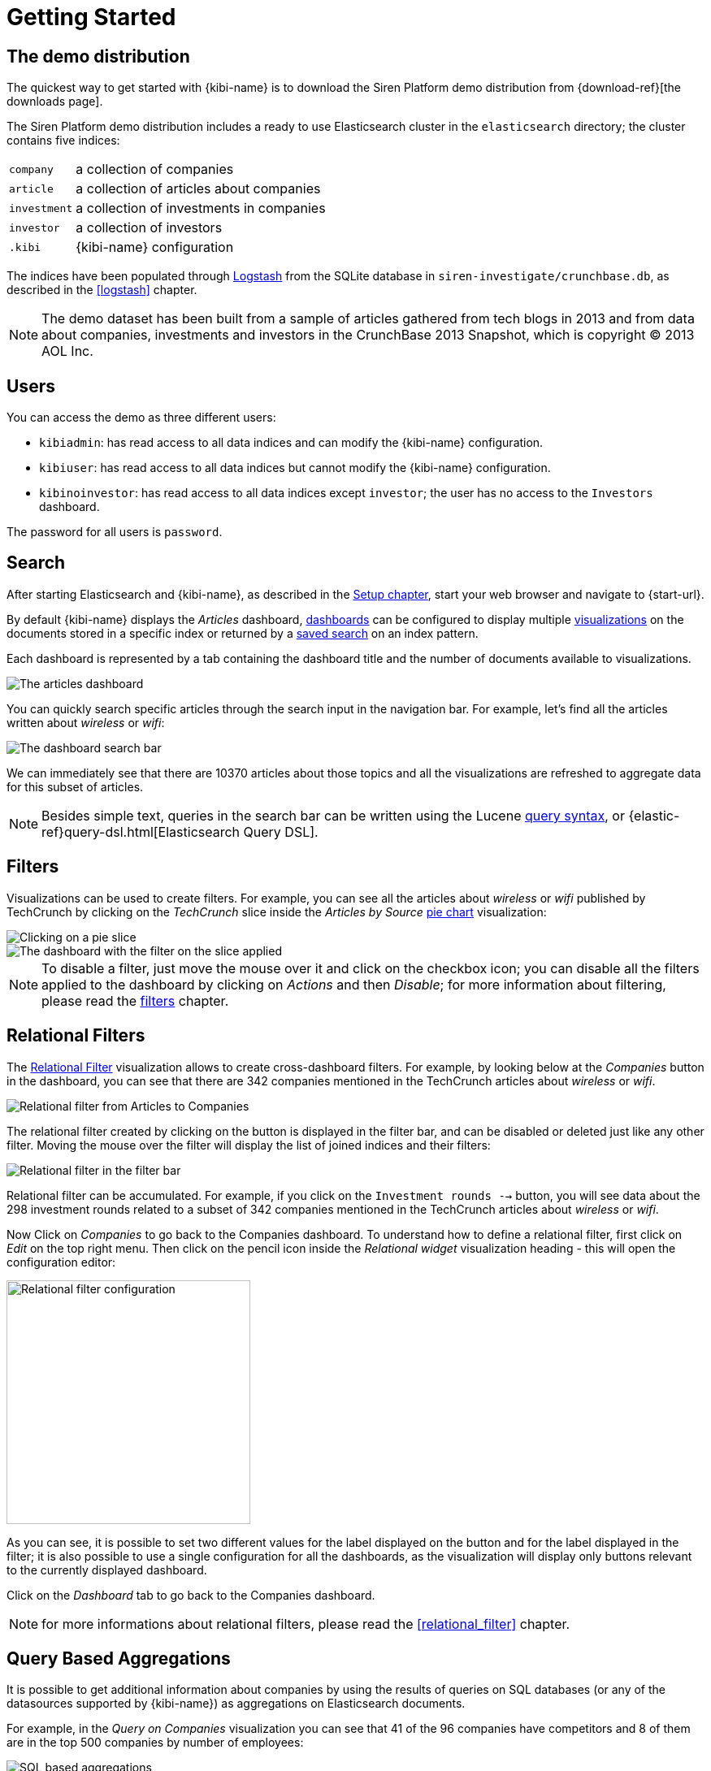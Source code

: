 [[getting_started]]
= Getting Started

== The demo distribution
The quickest way to get started with {kibi-name} is to download the Siren Platform demo
distribution from {download-ref}[the downloads page].

The Siren Platform demo distribution includes a ready to use Elasticsearch cluster in
the `elasticsearch` directory; the cluster contains five indices:

[horizontal]
`company`:: a collection of companies
`article`:: a collection of articles about companies
`investment`:: a collection of investments in companies
`investor`:: a collection of investors
`.kibi`:: {kibi-name} configuration

The indices have been populated through https://www.elastic.co/products/logstash[Logstash]
from the SQLite database in `siren-investigate/crunchbase.db`, as described in the <<logstash>> chapter.

NOTE: The demo dataset has been built from a sample of articles gathered from
tech blogs in 2013 and from data about companies, investments and investors in
the CrunchBase 2013 Snapshot, which is copyright (C) 2013 AOL Inc.

== Users

You can access the demo as three different users:

- `kibiadmin`: has read access to all data indices and can modify the {kibi-name} configuration.
- `kibiuser`: has read access to all data indices but cannot modify the {kibi-name} configuration.
- `kibinoinvestor`: has read access to all data indices except `investor`; the user has no access to the `Investors` dashboard.

The password for all users is `password`.

== Search
After starting Elasticsearch and {kibi-name}, as described in the <<setup, Setup chapter>>,
start your web browser and navigate to {start-url}.

By default {kibi-name} displays the _Articles_ dashboard, <<dashboard, dashboards>>
can be configured to display multiple <<visualize, visualizations>> on the
documents stored in a specific index or returned by a <<save-search,saved search>> on an index pattern.

Each dashboard is represented by a tab containing the dashboard title and
the number of documents available to visualizations.

image::images/getting_started/demo_overview_5.png["The articles dashboard",align="center"]

You can quickly search specific articles through the search input in the
navigation bar. For example, let's find all the articles written about
_wireless_ or _wifi_:

image::images/getting_started/demo_dashboard_search_5.png["The dashboard search bar",align="center"]

We can immediately see that there are 10370 articles about those topics and
all the visualizations are refreshed to aggregate data for this subset of
articles.

NOTE: Besides simple text, queries in the search bar can be written using the
Lucene https://lucene.apache.org/core/2_9_4/queryparsersyntax.html[query
syntax], or {elastic-ref}query-dsl.html[Elasticsearch Query DSL].

== Filters
Visualizations can be used to create filters. For example, you can see all the
articles about _wireless_ or _wifi_ published by TechCrunch by clicking on
the _TechCrunch_ slice inside the _Articles by Source_ <<pie-chart, pie chart>>
visualization:

image::images/getting_started/demo_pie_slice_5.png["Clicking on a pie slice",align="center"]

image::images/getting_started/demo_pie_filter_5.png["The dashboard with the filter on the slice applied",align="center"]

NOTE: To disable a filter, just move the mouse over it and click on the
checkbox icon; you can disable all the filters applied to the dashboard by
clicking on _Actions_ and then _Disable_; for more information about filtering,
please read the <<_filters, filters>> chapter.

== Relational Filters
The <<relational_filter, Relational Filter>> visualization allows to
create cross-dashboard filters. For example, by looking below at the _Companies_
button in the dashboard, you can see that there are 342 companies mentioned in
the TechCrunch articles about _wireless_ or _wifi_.

image::images/getting_started/demo_companies_dashboard_overview_5.png["Relational filter from Articles to Companies",align="center"]

The relational filter created by clicking on the button is displayed in the
filter bar, and can be disabled or deleted just like any other filter. Moving
the mouse over the filter will display the list of joined indices and their
filters:

image::images/getting_started/relational_filter_explanation_5.png["Relational filter in the filter bar",align="center"]

Relational filter can be accumulated. For example, if you click on the
`Investment rounds -->` button, you will see data about the 298 investment
rounds related to a subset of 342 companies mentioned in the TechCrunch articles
about _wireless_ or _wifi_.

Now Click on _Companies_ to go back to the Companies dashboard. To understand how to define a relational filter, first click on _Edit_ on the top right menu. Then click on the pencil icon
inside the _Relational widget_ visualization heading - this will open the
configuration editor:

image::images/getting_started/relational_filter_config_5.png["Relational filter configuration",align="center", width="300"]

As you can see, it is possible to set two different values for the label displayed
on the button and for the label displayed in the filter; it is also possible
to use a single configuration for all the dashboards, as the visualization will
display only buttons relevant to the currently displayed dashboard.

Click on the _Dashboard_ tab to go back to the Companies dashboard.

NOTE: for more informations about relational filters, please read the
<<relational_filter>> chapter.

== Query Based Aggregations

It is possible to get additional information about companies by using the
results of queries on SQL databases (or any of the datasources supported by
{kibi-name}) as aggregations on Elasticsearch documents.

For example, in the _Query on Companies_ visualization you can see that 41 of
the 96 companies have competitors and 8 of them are in the top 500 companies
by number of employees:

image::images/getting_started/demo_query_companies_5.png["SQL based aggregations",align="center"]

`Companies "With competitors"` and `Top 500 companies (HR count)` are <<datasource-queries, queries>>
on the SQLite database. The records returned by the queries are used to filter
Elasticsearch documents, which can be then aggregated in a metric.

To better understand this feature, let's have a look at the
`Top 500 companies (HR count)` query. To see the query, click on _Saved Objects_ in the _Management_ menu.

image::images/getting_started/view_saved_object.png["The query editor",align="center"]

The query returns the `id`, `label` and `number_of_employees` columns
from the `company` table for the top 500 companies by number of employees:

[source,sql]
select id, label, number_of_employees
from company
where number_of_employees>0
order by number_of_employees desc
limit 500

Click on _Dashboard_, then _Edit_, and then on the pencil icon in the heading of
the _Query on Companies_ visualization to customize its configuration. The _metrics_ section defines the aggregations on Elasticsearch documents,
displayed as columns in the table. The _buckets_ section defines the groups
of Elasticsearch documents aggregated by metrics, displayed as row headers
in the table.

image::images/getting_started/dashboard_edit_query_vis_agg_5.png["Query on Companies configuration",align="center"]

By expanding the _Split Rows_ section inside _buckets_ you can see how the
queries are used to define groups of Elasticsearch documents. Scroll down to see the configuration of the fourth filter:

image::images/getting_started/query_vis_filter_agg_5.png["Configuration of an external query terms filter",align="center"]

The filter is configured to execute the query `Top 500 companies (HR count)`
on the SQLite database and return the group of Elasticsearch documents from
the current search whose `id` is equal to one of the id's in the query
results. The documents are then processed by the _Count_ metric.

Let's add a new aggregation to show the average number of employees. Click
on _Add metrics_ inside the _metrics_ section, then select `Metric` as the
metric type; select `Average` as the aggregation and `number_of_employees`
as the field, then click on the *apply changes* button image:images/apply-changes-button.png[].

Save the visualization by clicking on the _Save_ button, then click on the _Dashboard_
tab to see the updated visualization in the _Companies_ dashboard:

image::images/getting_started/add_metric.png["Average aggregation",align="center"]

Click _Add sub-buckets_ at the bottom, then select `Split Rows` as the bucket type. Choose the `Terms` aggregation and the `countrycode` field from
the drop-downs.
Click the *apply changes* button image:images/apply-changes-button.png[] to add an external ring with the new
results.

image::images/getting_started/bucket_aggregation.png["Countrycode aggregation",align="center"]

NOTE: read the <<createvis, Create A Visualization>> chapter for an in-depth explanation of
aggregations.

In addition to defining groups to aggregate, queries can be used as filters. To see this click on _Dashboard_, then in the 'Query on Companies' dashboard tile, hover the mouse over the row for _Top-500-companies-(HR-count)_ and click the + icon which appears.

image::images/getting_started/selecting_filter_queryoncompanies.png["Filter dashboard using a SQL query",align="center"]

Then you will see only the companies mentioned in the articles which are also in the top 500 by number of employees:

image::images/getting_started/query_vis_filterbar_5.png["Filter dashboard using a SQL query result",align="center"]

== Datasource Entity Selection

It is possible to select a company entity (record) in the SQLite database (
and entities in <<external_datasources, external datasources>> in general) by
clicking on its label in the _Companies Table_.

The selected entity can be used as a parameter in <<datasource-queries, queries>>;
for example, click on `Baidu` in _Companies Table_:

image::images/getting_started/entity_selection_5.png["Entity selection",align="center", width="800"]

Selecting an entity enables additional queries on external datasources. For
example, in the _Query on Companies_ visualization you can see that, amongst
the top 500 companies by number of employees mentioned in articles about
`wireless` or `wifi`, `Baidu` has one competitor and there are five companies
in the same domain.
All widgets affected by the selected entity are marked by a purple header.

For the Y-axis metrics aggregation, select *Unique Count*, with *speaker* as the field. For Shakespeare plays, it might
be useful to know which plays have the lowest number of distinct speaking parts, if your theater company is short on
actors. For the X-Axis buckets, select the *Terms* aggregation with the *play_name* field. For the *Order*, select
*Ascending*, leaving the *Size* at 5.

Leave the other elements at their default values and click the  *Apply Changes* button image:images/apply-changes-button.png[]. Your chart should now look
like this:

Selecting an entity also enables the display of additional data in the
_Company Info_ visualization; by clicking on the _(show)_ links you can
toggle the list of companies in the same domain and competitors. The data in
the tables is fetched from queries on the SQLite database, using the selected
company ID as a parameter. The queries are rendered using
<<kibi_query_viewer, customizable templates>>, which will be introduced
later.

The selected entity appears as a purple box on the right of the filter bar;
to deselect an entity, click on the bin icon displayed when moving the mouse
over the purple box.

NOTE: for additional documentation about entity selection, please read the
<<entity_selection>> section in the <<external_datasources>> chapter.

== Enhanced Search Results

The <<enhanced_search_results>> visualization displays the current set of
Elasticsearch documents as a table. For example, _Companies Table_ is
configured to display the following fields:

- Time (foundation date)
- label (the company name)
- description
- category_code
- founded_year
- countrycode
- Why Relevant? (a <<relational-column, relational column>>)

image::images/getting_started/companies_table_5.png["Companies table",align="center"]

By selecting *Edit* and then clicking on the pencil icon, you are brought to a view where you can choose which fields to display and
customize the order of the columns. If the index is time based, the `Time` column will be always displayed.

Expand the first row by clicking on the right arrow, then scroll
down to the `homepage_url` field and click on the Toggle column icon:

image::images/getting_started/edit_search_results.png["Column positioning",align="center"]

You can click on the arrows to move the column to the desired position:

image::images/getting_started/edit_search_results_layout.png["Column positioning",align="center"]

=== Click Handlers
You can define click handlers on cells to perform several actions. Let's add a
click handler to open the company homepage when clicking on the cell displaying
the URL.

The table is pre-configured with a click handler on `label` that is used to
select an entity in the SQLite database.

To add a new click handler, go into edit mode, scroll down _view options_ and click on
_Add click handler_; select `homepage_url` in the _Column_ dropdown, then
`Follow the URL` in the _On click I want to_ dropdown. Select `homepage_url`
as the _URL field_, then click on the click the  *Apply Changes* button image:images/apply-changes-button.png[] to apply changes.

You can test the click handler immediately by clicking on a cell displaying
an homepage URL in the preview displayed on the right:

image::images/getting_started/click_handler_url_5.png["URL click handler",align="center"]

[float]
=== Relational Column

You can enable the relational column to be displayed when an Elasticsearch document
is matched by a query on the SQLite database. The relational column reports on the relationship, based on the queries configured.

In the example below, in the _Companies Table_, you can see that `Big Fish` is listed here because it has competitors.

image::images/getting_started/relational_column_example_5.png["Relational column example",align="center"]

image::images/getting_started/relational_column_config_5.png["Relational column configuration",align="center"]

[float]
=== Saving the Visualization

Click on the save button in the top right to save the visualization, then
click on *Dashboard* to go back to the Companies dashboard.

NOTE: for additional documentation about this visualization, please read the
<<enhanced_search_results>> chapter.

[float]
== Query Templates

*Company Info* which is an instance of a {kibi-name} query viewer visualization,
displays the results of three SQL queries by rendering their results through
templates; the queries take the selected entity ID as an input, thus the
associated templates will be displayed only when an entity is selected.

image::images/getting_started/templated_query_viewer_5.png["{kibi-name} query viewer example",align="center"]

The association between the query and templates can be set in the visualization
configuration:

image::images/getting_started/templated_query_viewer_config_5.png["{kibi-name} query viewer configuration",align="center"]

Query templates can be managed by clicking on the *Management* icon, then select *Advanced Settings* followed by *Templates*.

NOTE: you can find the documentation about templates in the
<<external_datasources>> chapter; the visualization is documented in the
<<kibi_query_viewer>> chapter.

The <<relational_filter, Relational Filter>> visualization allows you to
create cross-dashboard filters. In the example above you can see that there are 438 companies mentioned in
the TechCrunch articles about _wireless_ or _wifi_. By clicking on the button, you can switch to the _Companies_ dashboard and
visualize the data about these companies:
Relational filters can be accumulated. If you click on the
`Investment rounds -->` button, you will see the data about those investment
rounds related to the companies mentioned in the TechCrunch articles

